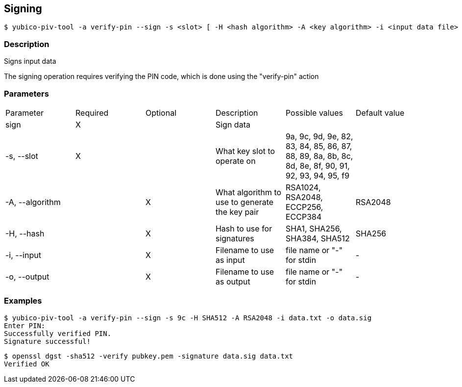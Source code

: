 == Signing
    $ yubico-piv-tool -a verify-pin --sign -s <slot> [ -H <hash algorithm> -A <key algorithm> -i <input data file> -o <signature file> ]

=== Description
Signs input data

The signing operation requires verifying the PIN code, which is done using the "verify-pin" action

=== Parameters

|===================================
|Parameter         | Required | Optional | Description | Possible values | Default value
|sign              | X | | Sign data | |

|-s, --slot        | X | | What key slot to operate on | 9a, 9c, 9d, 9e, 82, 83, 84, 85, 86, 87, 88, 89,
                                                          8a, 8b, 8c, 8d, 8e, 8f, 90, 91, 92, 93, 94, 95, f9 |
|-A, --algorithm   | | X | What algorithm to use to generate the key pair | RSA1024, RSA2048, ECCP256, ECCP384 | RSA2048
|-H, --hash        | | X |  Hash to use for signatures | SHA1, SHA256, SHA384, SHA512 | SHA256
|-i, --input       | | X | Filename to use as input | file name or "-" for stdin | -
|-o, --output      | | X | Filename to use as output | file name or "-" for stdin | -
|===================================

=== Examples

    $ yubico-piv-tool -a verify-pin --sign -s 9c -H SHA512 -A RSA2048 -i data.txt -o data.sig
    Enter PIN:
    Successfully verified PIN.
    Signature successful!

    $ openssl dgst -sha512 -verify pubkey.pem -signature data.sig data.txt
    Verified OK